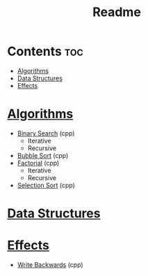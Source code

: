 #+TITLE: Readme

* Contents :toc:
- [[#algorithms][Algorithms]]
- [[#data-structures][Data Structures]]
- [[#effects][Effects]]

* [[./algorithms][Algorithms]]
- [[./algorithms/binary-search.org][Binary Search]] (cpp)
  + Iterative
  + Recursive
- [[./algorithms/bubble-sort.org][Bubble Sort]] (cpp)
- [[./algorithms/factorial.org][Factorial]] (cpp)
  + Iterative
  + Recursive
- [[./algorithms/selection-sort.org][Selection Sort]] (cpp)
* [[./data-structures.org][Data Structures]]
* [[./effects/][Effects]]
- [[./effects/write-backwards.org][Write Backwards]] (cpp)
